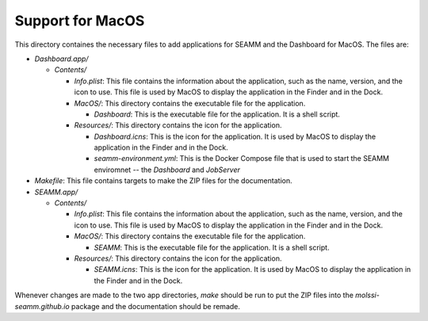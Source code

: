 =================
Support for MacOS
=================

This directory containes the necessary files to add applications for SEAMM and the
Dashboard for MacOS. The files are:

- `Dashboard.app/`

  - `Contents/`

    - `Info.plist`: This file contains the information about the application, such as the
      name, version, and the icon to use. This file is used by MacOS to display the
      application in the Finder and in the Dock.

    - `MacOS/`: This directory contains the executable file for the application.

      - `Dashboard`: This is the executable file for the application. It is a shell script.

    - `Resources/`: This directory contains the icon for the application.

      - `Dashboard.icns`: This is the icon for the application. It is used by MacOS to display
	the application in the Finder and in the Dock.

      - `seamm-environment.yml`: This is the Docker Compose file that is used to start
	the SEAMM enviromnet -- the *Dashboard* and *JobServer*

- `Makefile`: This file contains targets to make the ZIP files for the documentation.

- `SEAMM.app/`

  - `Contents/`

    - `Info.plist`: This file contains the information about the application, such as the
      name, version, and the icon to use. This file is used by MacOS to display the
      application in the Finder and in the Dock.

    - `MacOS/`: This directory contains the executable file for the application.

      - `SEAMM`: This is the executable file for the application. It is a shell script.

    - `Resources/`: This directory contains the icon for the application.

      - `SEAMM.icns`: This is the icon for the application. It is used by MacOS to display
	the application in the Finder and in the Dock.

	
Whenever changes are made to the two app directories, `make` should be run to put the
ZIP files into the `molssi-seamm.github.io` package and the documentation should be remade.
